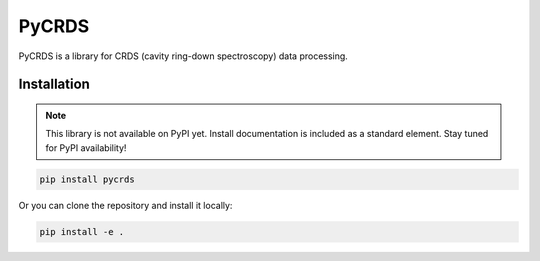 PyCRDS
======

.. image:: https://readthedocs.org/projects/pycrds/badge/?version=latest&style=flat
    :target: https://readthedocs.org/projects/pycrds/?badge=latest
    :alt: Documentation Status

PyCRDS is a library for CRDS (cavity ring-down spectroscopy) data processing.

Installation
------------

.. note::
   This library is not available on PyPI yet. Install documentation is included as a standard element. Stay tuned for PyPI availability!

.. code-block:: python

    pip install pycrds

Or you can clone the repository and install it locally:

.. code-block:: python

    pip install -e .
